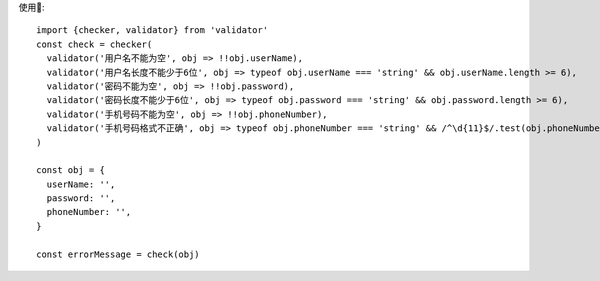 使用🌰::

  import {checker, validator} from 'validator'
  const check = checker(
    validator('用户名不能为空', obj => !!obj.userName),
    validator('用户名长度不能少于6位', obj => typeof obj.userName === 'string' && obj.userName.length >= 6),
    validator('密码不能为空', obj => !!obj.password),
    validator('密码长度不能少于6位', obj => typeof obj.password === 'string' && obj.password.length >= 6),
    validator('手机号码不能为空', obj => !!obj.phoneNumber),
    validator('手机号码格式不正确', obj => typeof obj.phoneNumber === 'string' && /^\d{11}$/.test(obj.phoneNumber)),
  )

  const obj = {
    userName: '',
    password: '',
    phoneNumber: '',
  }

  const errorMessage = check(obj)
